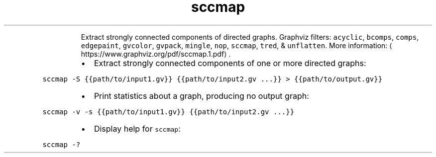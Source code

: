 .TH sccmap
.PP
.RS
Extract strongly connected components of directed graphs.
Graphviz filters: \fB\fCacyclic\fR, \fB\fCbcomps\fR, \fB\fCcomps\fR, \fB\fCedgepaint\fR, \fB\fCgvcolor\fR, \fB\fCgvpack\fR, \fB\fCmingle\fR, \fB\fCnop\fR, \fB\fCsccmap\fR, \fB\fCtred\fR, & \fB\fCunflatten\fR\&.
More information: \[la]https://www.graphviz.org/pdf/sccmap.1.pdf\[ra]\&.
.RE
.RS
.IP \(bu 2
Extract strongly connected components of one or more directed graphs:
.RE
.PP
\fB\fCsccmap \-S {{path/to/input1.gv}} {{path/to/input2.gv ...}} > {{path/to/output.gv}}\fR
.RS
.IP \(bu 2
Print statistics about a graph, producing no output graph:
.RE
.PP
\fB\fCsccmap \-v \-s {{path/to/input1.gv}} {{path/to/input2.gv ...}}\fR
.RS
.IP \(bu 2
Display help for \fB\fCsccmap\fR:
.RE
.PP
\fB\fCsccmap \-?\fR
